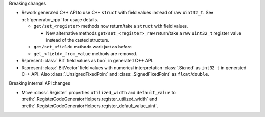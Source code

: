 Breaking changes

* Rework generated C++ API to use C++ ``struct`` with field values instead of raw ``uint32_t``.
  See :ref:`generator_cpp` for usage details.

  * ``get/set_<register>`` methods now return/take a ``struct`` with field values.

    * New alternative methods ``get/set_<register>_raw`` return/take a raw
      ``uint32_t`` register value instead of the casted structure.

  * ``get/set_<field>`` methods work just as before.
  * ``get_<field>_from_value`` methods are removed.

* Represent :class:`.Bit` field values as ``bool`` in generated C++ API.

* Represent :class:`.BitVector` field values with numerical interpretation :class:`.Signed`
  as ``int32_t`` in generated C++ API.
  Also :class:`.UnsignedFixedPoint` and :class:`.SignedFixedPoint` as ``float``/``double``.

Breaking internal API changes

* Move :class:`.Register` properties ``utilized_width`` and ``default_value`` to
  :meth:`.RegisterCodeGeneratorHelpers.register_utilized_width`
  and :meth:`.RegisterCodeGeneratorHelpers.register_default_value_uint`.
